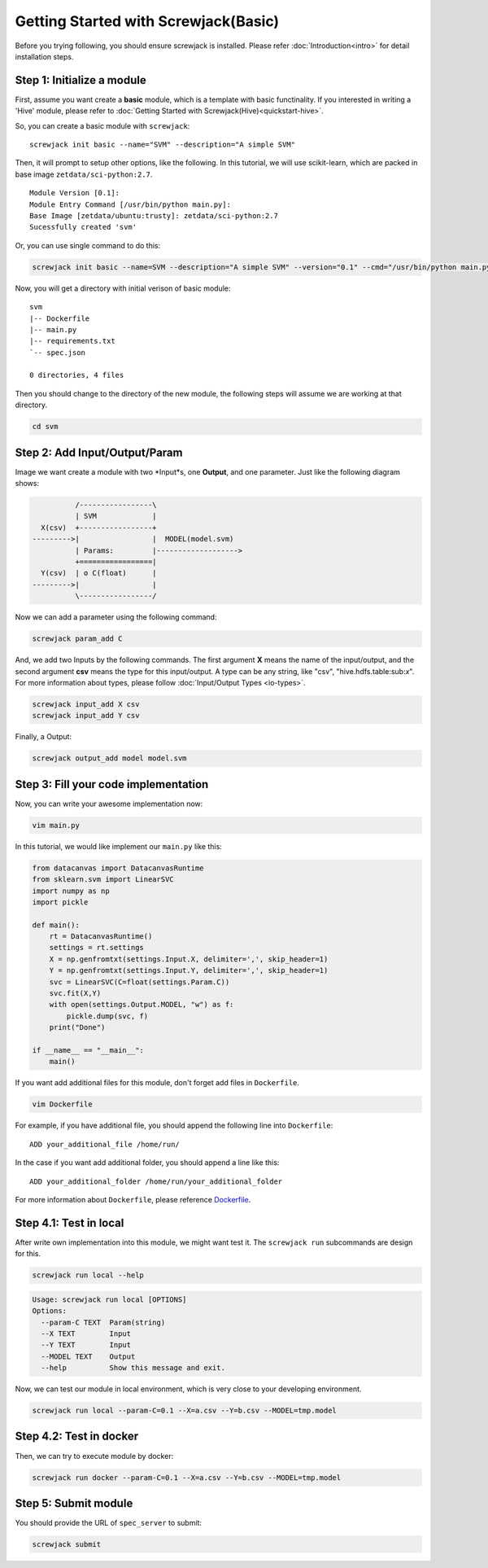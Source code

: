 =====================================
Getting Started with Screwjack(Basic)
=====================================

Before you trying following, you should ensure screwjack is installed.
Please refer :doc:`Introduction<intro>` for detail installation steps.

Step 1: Initialize a module
===========================

First, assume you want create a **basic** module, which is a template
with basic functinality. If you interested in writing a 'Hive' module,
please refer to :doc:`Getting Started with Screwjack(Hive)<quickstart-hive>`.

So, you can create a basic module with ``screwjack``:

::

      screwjack init basic --name="SVM" --description="A simple SVM"

Then, it will prompt to setup other options, like the following. In this
tutorial, we will use scikit-learn, which are packed in base image
``zetdata/sci-python:2.7``.

::

      Module Version [0.1]: 
      Module Entry Command [/usr/bin/python main.py]: 
      Base Image [zetdata/ubuntu:trusty]: zetdata/sci-python:2.7
      Sucessfully created 'svm'

Or, you can use single command to do this:

.. code:: bash

      screwjack init basic --name=SVM --description="A simple SVM" --version="0.1" --cmd="/usr/bin/python main.py" --base-image="zetdata/sci-python:2.7"

Now, you will get a directory with initial verison of basic module:

::

      svm
      |-- Dockerfile
      |-- main.py
      |-- requirements.txt
      `-- spec.json

      0 directories, 4 files

Then you should change to the directory of the new module, the following
steps will assume we are working at that directory.

.. code:: bash

      cd svm

Step 2: Add Input/Output/Param
==============================

Image we want create a module with two \*Input\*s, one **Output**, and
one parameter. Just like the following diagram shows:

.. code:: ditaa

              /-----------------\
              | SVM             |
      X(csv)  +-----------------+
    --------->|                 |  MODEL(model.svm)
              | Params:         |------------------->
              +=================|
      Y(csv)  | o C(float)      |
    --------->|                 |
              \-----------------/

|image0|

Now we can add a parameter using the following command:

.. code:: bash

      screwjack param_add C

And, we add two Inputs by the following commands. The first argument
**X** means the name of the input/output, and the second argument
**csv** means the type for this input/output. A type can be any string,
like "csv", "hive.hdfs.table:sub:`x`". For more information about types,
please follow :doc:`Input/Output Types <io-types>`.

.. code:: bash

      screwjack input_add X csv
      screwjack input_add Y csv

Finally, a Output:

.. code:: bash

      screwjack output_add model model.svm

Step 3: Fill your code implementation
=====================================

Now, you can write your awesome implementation now:

.. code:: bash

      vim main.py

In this tutorial, we would like implement our ``main.py`` like this:

.. code:: python

    from datacanvas import DatacanvasRuntime
    from sklearn.svm import LinearSVC
    import numpy as np
    import pickle

    def main():
        rt = DatacanvasRuntime()
        settings = rt.settings
        X = np.genfromtxt(settings.Input.X, delimiter=',', skip_header=1)
        Y = np.genfromtxt(settings.Input.Y, delimiter=',', skip_header=1)
        svc = LinearSVC(C=float(settings.Param.C))
        svc.fit(X,Y)
        with open(settings.Output.MODEL, "w") as f:
            pickle.dump(svc, f)
        print("Done")

    if __name__ == "__main__":
        main()

If you want add additional files for this module, don't forget add files
in ``Dockerfile``.

.. code:: bash

      vim Dockerfile

For example, if you have additional file, you should append the
following line into ``Dockerfile``:

::

      ADD your_additional_file /home/run/

In the case if you want add additional folder, you should append a line
like this:

::

      ADD your_additional_folder /home/run/your_additional_folder

For more information about ``Dockerfile``, please reference
`Dockerfile <http://docs.docker.io/reference/builder/>`__.

Step 4.1: Test in **local**
===========================

After write own implementation into this module, we might want test it.
The ``screwjack run`` subcommands are design for this.

.. code:: bash

      screwjack run local --help

.. code:: bash

      Usage: screwjack run local [OPTIONS]
      Options:
        --param-C TEXT  Param(string)
        --X TEXT        Input
        --Y TEXT        Input
        --MODEL TEXT    Output
        --help          Show this message and exit.

Now, we can test our module in local environment, which is very close to
your developing environment.

.. code:: bash

      screwjack run local --param-C=0.1 --X=a.csv --Y=b.csv --MODEL=tmp.model

Step 4.2: Test in **docker**
============================

Then, we can try to execute module by docker:

.. code:: bash

      screwjack run docker --param-C=0.1 --X=a.csv --Y=b.csv --MODEL=tmp.model

Step 5: Submit module
=====================

You should provide the URL of ``spec_server`` to submit:

.. code:: bash

      screwjack submit

.. |image0| image:: ./module.png
